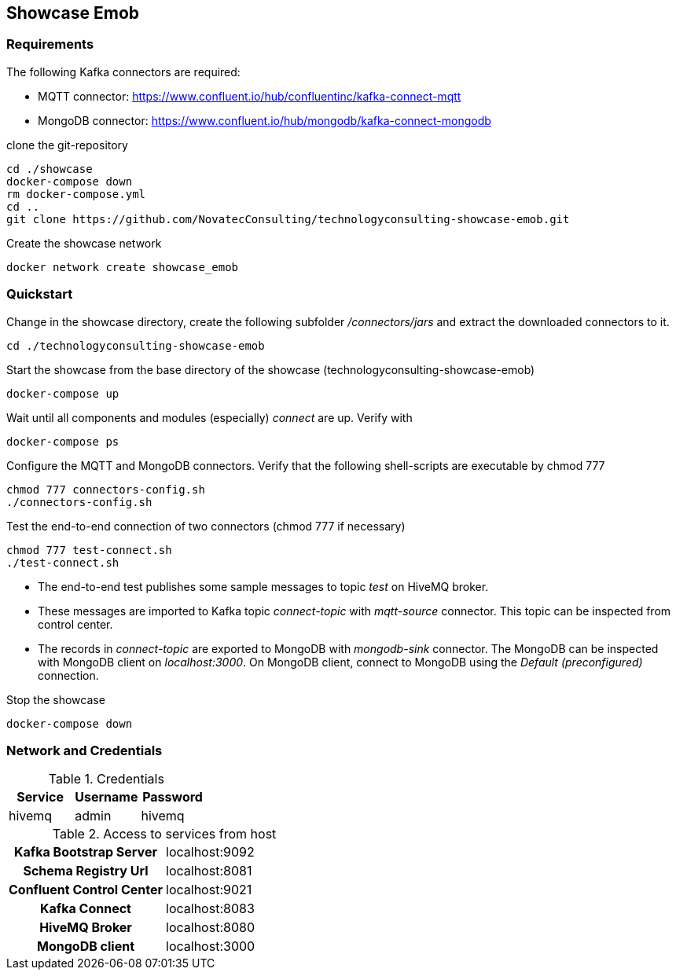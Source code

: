 Showcase Emob
-------------

Requirements
~~~~~~~~~~~~

The following Kafka connectors are required:

- MQTT connector: https://www.confluent.io/hub/confluentinc/kafka-connect-mqtt 
- MongoDB connector: https://www.confluent.io/hub/mongodb/kafka-connect-mongodb

clone the git-repository
----
cd ./showcase
docker-compose down
rm docker-compose.yml
cd ..
git clone https://github.com/NovatecConsulting/technologyconsulting-showcase-emob.git
----

Create the showcase network
----
docker network create showcase_emob
----


Quickstart
~~~~~~~~~~
.Change in the showcase directory, create the following subfolder _/connectors/jars_ and extract the downloaded connectors to it.
----
cd ./technologyconsulting-showcase-emob
----

.Start the showcase from the base directory of the showcase (technologyconsulting-showcase-emob)
----
docker-compose up
----

.Wait until all components and modules (especially) _connect_ are up. Verify with 
----
docker-compose ps
----

.Configure the MQTT and MongoDB connectors. Verify that the following shell-scripts are executable by chmod 777

----
chmod 777 connectors-config.sh
./connectors-config.sh
----
./connec  
.Test the end-to-end connection of two connectors (chmod 777 if necessary)
----
chmod 777 test-connect.sh
./test-connect.sh
----

 * The end-to-end test publishes some sample messages to topic _test_ on HiveMQ broker. 
 * These messages are imported to Kafka topic _connect-topic_ with _mqtt-source_ connector. This topic can be inspected from control center.
 * The records in _connect-topic_ are exported to MongoDB with _mongodb-sink_ connector. The MongoDB can be inspected with MongoDB client on _localhost:3000_. On MongoDB client, connect to MongoDB using the _Default (preconfigured)_ connection.

.Stop the showcase 
----
docker-compose down
----



Network and Credentials
~~~~~~~~~~~~~~~~~~~~~~~

[options="header"]
.Credentials
|===
| Service | Username | Password
| hivemq  | admin    | hivemq
|===


[cols="h,1"]
.Access to services from host
|===
| Kafka Bootstrap Server|  localhost:9092
| Schema Registry Url | localhost:8081
| Confluent Control Center | localhost:9021 
| Kafka Connect | localhost:8083
| HiveMQ Broker | localhost:8080
| MongoDB client| localhost:3000
|===


